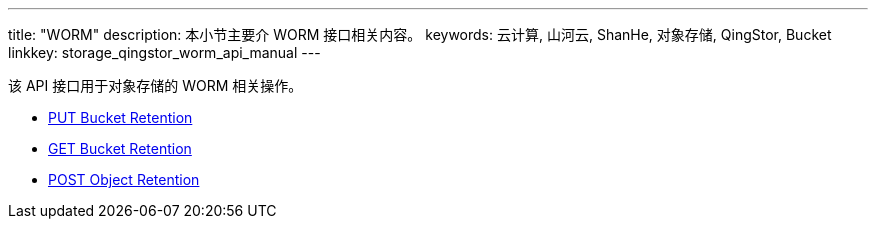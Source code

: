 ---
title: "WORM"
description: 本小节主要介 WORM 接口相关内容。
keywords: 云计算, 山河云, ShanHe, 对象存储, QingStor, Bucket
linkkey: storage_qingstor_worm_api_manual
---

该 API 接口用于对象存储的 WORM 相关操作。


- link:put_bucket_retention/[PUT Bucket Retention]
- link:get_bucket_retention/[GET Bucket Retention]
- link:post_bucket_retention/[POST Object Retention]
//- link:object_lock/[对象版本锁相关设置]

